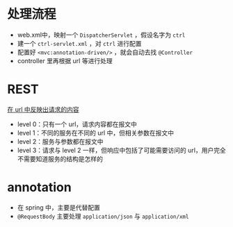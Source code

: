* 处理流程

- web.xml中，映射一个 =DispatcherServlet= ，假设名字为 =ctrl=
- 建一个 =ctrl-servlet.xml= ，对 =ctrl= 进行配置
- 配置好 =<mvc:annotation-driven/>= ，就会自动去找 =@Controller=
- controller 里再根据 url 等进行处理

* REST

_在 url 中反映出请求的内容_

- level 0：只有一个 url，请求内容都在报文中
- level 1：不同的服务在不同的 url 中，但相关参数在报文中
- level 2：服务与参数都在报文中
- level 3：请求与 level 2 一样，但响应中包括了可能需要访问的 url，用户完全不需要知道服务的结构是怎样的

* annotation

- 在 spring 中，主要是代替配置
- =@RequestBody= 主要处理 =application/json= 与 =application/xml=


